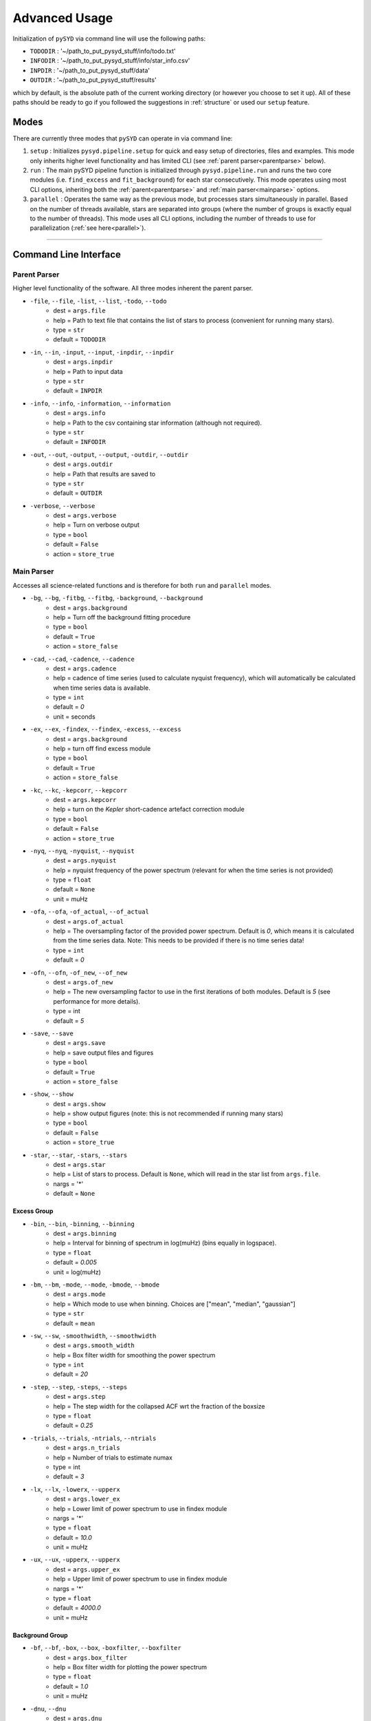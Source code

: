 .. _advanced:

Advanced Usage
#################

Initialization of ``pySYD`` via command line will use the following paths:

- ``TODODIR`` : '~/path_to_put_pysyd_stuff/info/todo.txt'
- ``INFODIR`` : '~/path_to_put_pysyd_stuff/info/star_info.csv'
- ``INPDIR`` : '~/path_to_put_pysyd_stuff/data'
- ``OUTDIR`` : '~/path_to_put_pysyd_stuff/results'

which by default, is the absolute path of the current working directory (or however you choose to set it up). All of these paths should be ready to go
if you followed the suggestions in :ref:`structure` or used our ``setup`` feature.

Modes
******

There are currently three modes that ``pySYD`` can operate in via command line: 

#. ``setup`` : Initializes ``pysyd.pipeline.setup`` for quick and easy setup of directories, files and examples. This mode only
   inherits higher level functionality and has limited CLI (see :ref:`parent parser<parentparse>` below).

#. ``run`` : The main pySYD pipeline function is initialized through ``pysyd.pipeline.run`` and runs the two core modules 
   (i.e. ``find_excess`` and ``fit_background``) for each star consecutively. This mode operates using most CLI options, inheriting
   both the :ref:`parent<parentparse>` and :ref:`main parser<mainparse>` options.

#. ``parallel`` : Operates the same way as the previous mode, but processes stars simultaneously in parallel. Based on the number of threads
   available, stars are separated into groups (where the number of groups is exactly equal to the number of threads). This mode uses all CLI
   options, including the number of threads to use for parallelization (:ref:`see here<parallel>`).

=======

.. _cli:

Command Line Interface
************************

.. _parentparse:

Parent Parser
===============

Higher level functionality of the software. All three modes inherent the parent parser.

- ``-file``, ``--file``, ``-list``, ``--list``, ``-todo``, ``--todo``
   * dest = ``args.file``
   * help = Path to text file that contains the list of stars to process (convenient for running many stars).
   * type = ``str``
   * default = ``TODODIR``
- ``-in``, ``--in``, ``-input``, ``--input``, ``-inpdir``, ``--inpdir``
   * dest = ``args.inpdir``
   * help = Path to input data
   * type = ``str``
   * default = ``INPDIR``
- ``-info``, ``--info``, ``-information``, ``--information`` 
   * dest = ``args.info``
   * help = Path to the csv containing star information (although not required).
   * type = ``str``
   * default = ``INFODIR``
- ``-out``, ``--out``, ``-output``, ``--output``, ``-outdir``, ``--outdir``
   * dest = ``args.outdir``
   * help = Path that results are saved to
   * type = ``str``
   * default = ``OUTDIR``
- ``-verbose``, ``--verbose``
   * dest = ``args.verbose``
   * help = Turn on verbose output
   * type = ``bool``
   * default = ``False``
   * action = ``store_true``

.. _mainparse:

Main Parser
=============

Accesses all science-related functions and is therefore for both ``run`` and ``parallel`` modes.

- ``-bg``, ``--bg``, ``-fitbg``, ``--fitbg``, ``-background``, ``--background``
   * dest = ``args.background``
   * help = Turn off the background fitting procedure
   * type = ``bool``
   * default = ``True``
   * action = ``store_false``
- ``-cad``, ``--cad``, ``-cadence``, ``--cadence``
   * dest = ``args.cadence``
   * help = cadence of time series (used to calculate nyquist frequency), which will automatically be calculated when time series data is available. 
   * type = ``int``
   * default = `0`
   * unit = seconds
- ``-ex``, ``--ex``, ``-findex``, ``--findex``, ``-excess``, ``--excess``
   * dest = ``args.background``
   * help = turn off find excess module
   * type = ``bool``
   * default = ``True``
   * action = ``store_false``
- ``-kc``, ``--kc``, ``-kepcorr``, ``--kepcorr``
   * dest = ``args.kepcorr``
   * help = turn on the *Kepler* short-cadence artefact correction module
   * type = ``bool``
   * default = ``False``
   * action = ``store_true``
- ``-nyq``, ``--nyq``, ``-nyquist``, ``--nyquist``
   * dest = ``args.nyquist``
   * help = nyquist frequency of the power spectrum (relevant for when the time series is not provided) 
   * type = ``float``
   * default = ``None``
   * unit = muHz
- ``-ofa``, ``--ofa``, ``-of_actual``, ``--of_actual``
   * dest = ``args.of_actual``
   * help = The oversampling factor of the provided power spectrum. Default is `0`, which means it is calculated from the time series data. Note: This needs to be provided if there is no time series data!
   * type = ``int``
   * default = `0`
- ``-ofn``, ``--ofn``, ``-of_new``, ``--of_new``
   * dest = ``args.of_new``
   * help = The new oversampling factor to use in the first iterations of both modules. Default is `5` (see performance for more details).
   * type = int
   * default = `5`
- ``-save``, ``--save``
   * dest = ``args.save``
   * help = save output files and figures
   * type = ``bool``
   * default = ``True``
   * action = ``store_false``
- ``-show``, ``--show`` 
   * dest = ``args.show``
   * help = show output figures (note: this is not recommended if running many stars)
   * type = ``bool``
   * default = ``False``
   * action = ``store_true``
- ``-star``, ``--star``, ``-stars``, ``--stars``
   * dest = ``args.star``
   * help = List of stars to process. Default is ``None``, which will read in the star list from ``args.file``.
   * nargs = '*'
   * default = ``None``
   
Excess Group
++++++++++++++

- ``-bin``, ``--bin``, ``-binning``, ``--binning``
   * dest = ``args.binning``
   * help = Interval for binning of spectrum in log(muHz) (bins equally in logspace).
   * type = ``float``
   * default = `0.005`
   * unit = log(muHz)
- ``-bm``, ``--bm``, ``-mode``, ``--mode``, ``-bmode``, ``--bmode`` 
   * dest = ``args.mode``
   * help = Which mode to use when binning. Choices are ["mean", "median", "gaussian"]
   * type = ``str``
   * default = ``mean``
- ``-sw``, ``--sw``, ``-smoothwidth``, ``--smoothwidth``
   * dest = ``args.smooth_width``
   * help = Box filter width for smoothing the power spectrum
   * type = ``int``
   * default = `20`
- ``-step``, ``--step``, ``-steps``, ``--steps``
   * dest = ``args.step``
   * help = The step width for the collapsed ACF wrt the fraction of the boxsize
   * type = ``float``
   * default = `0.25`
- ``-trials``, ``--trials``, ``-ntrials``, ``--ntrials``
   * dest = ``args.n_trials``
   * help = Number of trials to estimate numax
   * type = int
   * default = `3`
- ``-lx``, ``--lx``, ``-lowerx``, ``--upperx``
   * dest = ``args.lower_ex``
   * help = Lower limit of power spectrum to use in findex module
   * nargs = '*'
   * type = ``float``
   * default = `10.0`
   * unit = muHz
- ``-ux``, ``--ux``, ``-upperx``, ``--upperx``
   * dest = ``args.upper_ex``
   * help = Upper limit of power spectrum to use in findex module
   * nargs = '*'
   * type = ``float``
   * default = `4000.0`
   * unit = muHz

Background Group
++++++++++++++++++

- ``-bf``, ``--bf``, ``-box``, ``--box``, ``-boxfilter``, ``--boxfilter``
   * dest = ``args.box_filter``
   * help = Box filter width for plotting the power spectrum
   * type = ``float``
   * default = `1.0`
   * unit = muHz
- ``-dnu``, ``--dnu``
   * dest = ``args.dnu``
   * help = Brute force method to provide value for dnu
   * nargs = '*'
   * type = ``float``
   * default = ``None``
- ``-iw``, ``--iw``, ``-width``, ``--width``, ``-indwidth``, ``--indwidth``
   * dest = ``args.ind_width``
   * help = Width * resolution to use for binning of power spectrum in muHz (default=100*res)
   * type = ``float``
   * default = `100.0`
- ``-numax``, ``--numax``
   * dest = ``args.numax``
   * help = Brute force method to bypass findex and provide value for numax. Please note: len(args.numax) == len(args.targets) for this to work! This is mostly intended for single star runs.
   * nargs = '*'
   * type = ``float``
   * default = ``None``
- ``-lb``, ``--lb``, ``-lowerb``, ``--upperb``
   * dest = ``args.lower_bg``
   * help = Lower limit of power spectrum to use in fitbg module. Please note: unless numax is known, it is not suggested to fix this beforehand.
   * nargs = '*'
   * type = ``float``
   * default = ``None``
   * unit = muHz
- ``-ub``, ``--ub``, ``-upperb``, ``--upperb``
   * dest = ``args.upper_bg``
   * help = Upper limit of power spectrum to use in fitbg module. Please note: unless numax is known, it is not suggested to fix this beforehand.
   * nargs = '*'
   * type = ``float``
   * default = ``None``
   * unit = muHz
- ``-mc``, ``--mc``, ``-iter``, ``--iter``, ``-mciter``, ``--mciter``
   * dest = ``args.mc_iter``
   * help = Number of Monte-Carlo iterations
   * type = ``int``
   * default = `1`
- ``-peak``, ``--peak``, ``-peaks``, ``--peaks``, ``-npeaks``, ``--npeaks``
   * dest = ``args.n_peaks``
   * help = Number of peaks to fit in the ACF
   * type = ``int``
   * default = `5`
- ``-rms``, ``--rms``, ``-nrms``, ``--nrms``
   * dest = ``args.n_rms``
   * help = Number of points used to estimate amplitudes of individual background components (this should rarely need to be touched)
   * type = int
   * default = `20`
- ``-slope``, ``--slope`` 
   * dest = ``args.slope``
   * help = When true, this will correct for residual slope in a smoothed power spectrum before estimating numax
   * type = ``bool``
   * default = ``False``
   * action = ``store_true``
- ``-sp``, ``--sp``, ``-smoothps``, ``--smoothps``
   * dest = ``args.smooth_ps``
   * help = Box filter width for smoothing of the power spectrum. The default is 2.5, but will switch to 0.5 for more evolved stars (numax < 500 muHz).
   * type = ``float``
   * default = `2.5`
   * unit = muHz
- ``-samples``, ``--samples`` 
   * dest = ``args.samples``
   * help = Save samples from Monte-Carlo sampling
   * type = ``bool``
   * default = ``False``
   * action = ``store_true``
- ``-ce``, ``--ce``, ``-clipech``, ``--clipech`` 
   * dest = ``args.clip_ech``
   * help = Disable the automatic clipping of high peaks in the echelle diagram
   * type = ``bool``
   * default = ``True``
   * action = ``store_false``
- ``-cv``, ``--cv``, ``-value``, ``--value``
   * dest = ``args.clip_value``
   * help = Clip value for echelle diagram (i.e. if ``args.clip_ech`` is ``True``). If none is provided, it will cut at 3x the median value of the folded power spectrum.
   * type = ``float``
   * default = ``None``
   * unit = muHz
- ``-ie``, ``--ie``, ``-interpech``, ``--interpech`` 
   * dest = ``args.interp_ech``
   * help = Turn on the bilinear interpolation for the echelle diagram
   * type = ``bool``
   * default = ``False``
   * action = ``store_true``
- ``-se``, ``--se``, ``-smoothech``, ``--smoothech``
   * dest = ``args.smooth_ech``
   * help = Option to smooth the echelle diagram output using a box filter
   * type = ``float``
   * default = ``None``
   * unit = muHz
   
.. _parallel:

Parallel Parser
================

- ``-nt``, ``--nt``, ``-nthread``, ``--nthread``, ``-nthreads``, ``--nthreads`` 
   * dest = ``args.n_threads``
   * help = Number of processes to run in parallel. If nothing is provided, the software will use the ``multiprocessing`` package to determine the number of CPUs on the operating system and then adjust accordingly.
   * type = int
   * default = `0`
